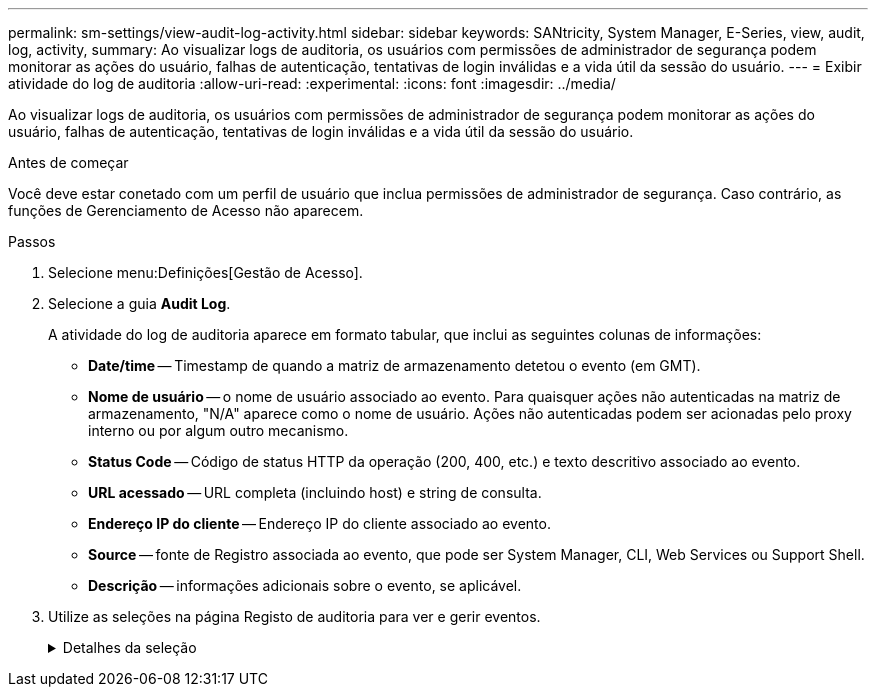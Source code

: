 ---
permalink: sm-settings/view-audit-log-activity.html 
sidebar: sidebar 
keywords: SANtricity, System Manager, E-Series, view, audit, log, activity, 
summary: Ao visualizar logs de auditoria, os usuários com permissões de administrador de segurança podem monitorar as ações do usuário, falhas de autenticação, tentativas de login inválidas e a vida útil da sessão do usuário. 
---
= Exibir atividade do log de auditoria
:allow-uri-read: 
:experimental: 
:icons: font
:imagesdir: ../media/


[role="lead"]
Ao visualizar logs de auditoria, os usuários com permissões de administrador de segurança podem monitorar as ações do usuário, falhas de autenticação, tentativas de login inválidas e a vida útil da sessão do usuário.

.Antes de começar
Você deve estar conetado com um perfil de usuário que inclua permissões de administrador de segurança. Caso contrário, as funções de Gerenciamento de Acesso não aparecem.

.Passos
. Selecione menu:Definições[Gestão de Acesso].
. Selecione a guia **Audit Log**.
+
A atividade do log de auditoria aparece em formato tabular, que inclui as seguintes colunas de informações:

+
** *Date/time* -- Timestamp de quando a matriz de armazenamento detetou o evento (em GMT).
** *Nome de usuário* -- o nome de usuário associado ao evento. Para quaisquer ações não autenticadas na matriz de armazenamento, "N/A" aparece como o nome de usuário. Ações não autenticadas podem ser acionadas pelo proxy interno ou por algum outro mecanismo.
** *Status Code* -- Código de status HTTP da operação (200, 400, etc.) e texto descritivo associado ao evento.
** *URL acessado* -- URL completa (incluindo host) e string de consulta.
** *Endereço IP do cliente* -- Endereço IP do cliente associado ao evento.
** *Source* -- fonte de Registro associada ao evento, que pode ser System Manager, CLI, Web Services ou Support Shell.
** *Descrição* -- informações adicionais sobre o evento, se aplicável.


. Utilize as seleções na página Registo de auditoria para ver e gerir eventos.
+
.Detalhes da seleção
[%collapsible]
====
[cols="25h,~"]
|===
| Seleção | Descrição 


 a| 
Mostrar eventos do...
 a| 
Limite eventos mostrados por intervalo de datas (últimas 24 horas, últimos 7 dias, últimos 30 dias ou um intervalo de datas personalizado).



 a| 
Filtro
 a| 
Limite eventos mostrados pelos carateres inseridos no campo. Use aspas (""") para uma correspondência exata de palavras, digite `OR` para retornar uma ou mais palavras ou insira um traço ( -- ) para omitir palavras.



 a| 
Atualizar
 a| 
Selecione *Atualizar* para atualizar a página para os eventos mais atuais.



 a| 
Ver/Editar definições
 a| 
Selecione *Exibir/Editar configurações* para abrir uma caixa de diálogo que permite especificar uma política de log completa e o nível de ações a serem registradas.



 a| 
Eliminar eventos
 a| 
Selecione *Excluir* para abrir uma caixa de diálogo que permite remover eventos antigos da página.



 a| 
Mostrar/ocultar colunas
 a| 
Clique no ícone da coluna *Mostrar/Ocultar* image:../media/sam-1140-ss-access-columns.gif[""]para selecionar colunas adicionais para exibição na tabela. Colunas adicionais incluem:

** *Método* -- o método HTTP (por exemplo, POST, GET, DELETE, etc.).
** * Comando CLI executado* -- o comando CLI (gramática) executado para solicitações de CLI segura.
** *CLI Return Status* -- Um código de status CLI ou uma solicitação de arquivos de entrada do cliente.
** *Procedimento de símbolo* -- procedimento de símbolo executado.
** * Tipo de evento SSH* -- tipo de eventos Secure Shell (SSH), como login, logout e login_fail.
** *SSH Session PID* -- número de ID do processo da sessão SSH.
** *Duração(s) da sessão SSH* -- o número de segundos em que o usuário foi conetado.
** *Tipo de autenticação* -- os tipos podem incluir usuário local, LDAP, SAML e token de acesso.
** *ID de autenticação* -- ID da sessão autenticada.




 a| 
Alternar filtros de coluna
 a| 
Clique no ícone *alternar* image:../media/sam-1140-ss-access-toggle.gif[""]para abrir campos de filtragem para cada coluna. Insira carateres dentro de um campo de coluna para limitar eventos mostrados por esses carateres. Clique novamente no ícone para fechar os campos de filtragem.



 a| 
Anular alterações
 a| 
Clique no ícone *Desfazer* image:../media/sam-1140-ss-access-undo.gif[""]para retornar a tabela à configuração padrão.



 a| 
Exportação
 a| 
Clique em *Export* para salvar os dados da tabela em um arquivo CSV (Comma Separated Value).

|===
====

